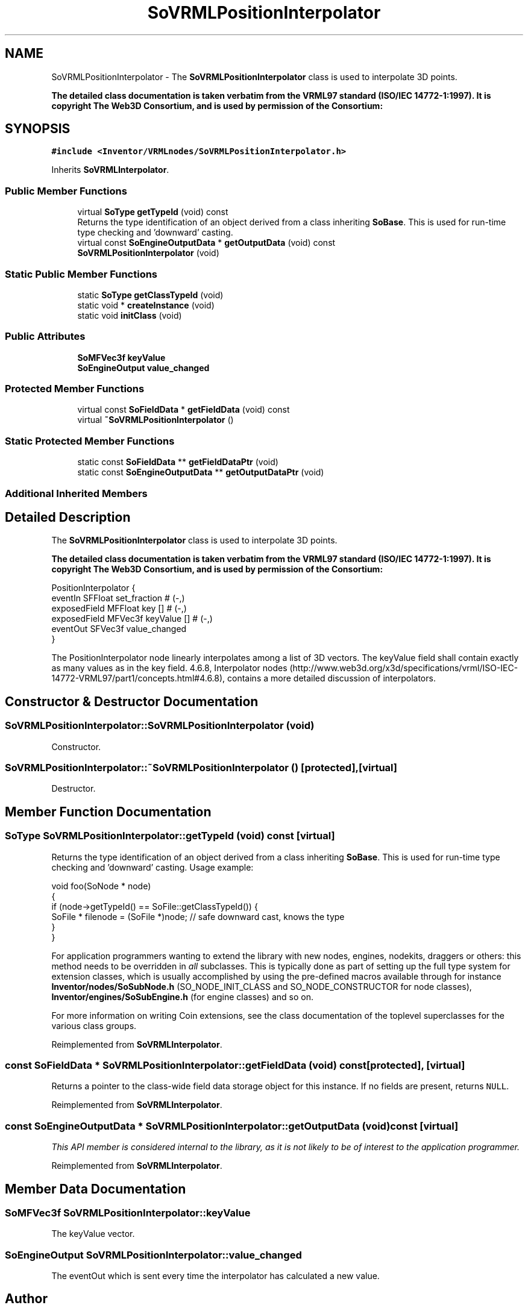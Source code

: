 .TH "SoVRMLPositionInterpolator" 3 "Sun May 28 2017" "Version 4.0.0a" "Coin" \" -*- nroff -*-
.ad l
.nh
.SH NAME
SoVRMLPositionInterpolator \- The \fBSoVRMLPositionInterpolator\fP class is used to interpolate 3D points\&.
.PP
\fBThe detailed class documentation is taken verbatim from the VRML97 standard (ISO/IEC 14772-1:1997)\&. It is copyright The Web3D Consortium, and is used by permission of the Consortium:\fP  

.SH SYNOPSIS
.br
.PP
.PP
\fC#include <Inventor/VRMLnodes/SoVRMLPositionInterpolator\&.h>\fP
.PP
Inherits \fBSoVRMLInterpolator\fP\&.
.SS "Public Member Functions"

.in +1c
.ti -1c
.RI "virtual \fBSoType\fP \fBgetTypeId\fP (void) const"
.br
.RI "Returns the type identification of an object derived from a class inheriting \fBSoBase\fP\&. This is used for run-time type checking and 'downward' casting\&. "
.ti -1c
.RI "virtual const \fBSoEngineOutputData\fP * \fBgetOutputData\fP (void) const"
.br
.ti -1c
.RI "\fBSoVRMLPositionInterpolator\fP (void)"
.br
.in -1c
.SS "Static Public Member Functions"

.in +1c
.ti -1c
.RI "static \fBSoType\fP \fBgetClassTypeId\fP (void)"
.br
.ti -1c
.RI "static void * \fBcreateInstance\fP (void)"
.br
.ti -1c
.RI "static void \fBinitClass\fP (void)"
.br
.in -1c
.SS "Public Attributes"

.in +1c
.ti -1c
.RI "\fBSoMFVec3f\fP \fBkeyValue\fP"
.br
.ti -1c
.RI "\fBSoEngineOutput\fP \fBvalue_changed\fP"
.br
.in -1c
.SS "Protected Member Functions"

.in +1c
.ti -1c
.RI "virtual const \fBSoFieldData\fP * \fBgetFieldData\fP (void) const"
.br
.ti -1c
.RI "virtual \fB~SoVRMLPositionInterpolator\fP ()"
.br
.in -1c
.SS "Static Protected Member Functions"

.in +1c
.ti -1c
.RI "static const \fBSoFieldData\fP ** \fBgetFieldDataPtr\fP (void)"
.br
.ti -1c
.RI "static const \fBSoEngineOutputData\fP ** \fBgetOutputDataPtr\fP (void)"
.br
.in -1c
.SS "Additional Inherited Members"
.SH "Detailed Description"
.PP 
The \fBSoVRMLPositionInterpolator\fP class is used to interpolate 3D points\&.
.PP
\fBThe detailed class documentation is taken verbatim from the VRML97 standard (ISO/IEC 14772-1:1997)\&. It is copyright The Web3D Consortium, and is used by permission of the Consortium:\fP 


.PP
.nf
PositionInterpolator {
  eventIn      SFFloat set_fraction        # (-,)
  exposedField MFFloat key           []    # (-,)
  exposedField MFVec3f keyValue      []    # (-,)
  eventOut     SFVec3f value_changed
}

.fi
.PP
.PP
The PositionInterpolator node linearly interpolates among a list of 3D vectors\&. The keyValue field shall contain exactly as many values as in the key field\&. 4\&.6\&.8, Interpolator nodes (http://www.web3d.org/x3d/specifications/vrml/ISO-IEC-14772-VRML97/part1/concepts.html#4.6.8), contains a more detailed discussion of interpolators\&. 
.SH "Constructor & Destructor Documentation"
.PP 
.SS "SoVRMLPositionInterpolator::SoVRMLPositionInterpolator (void)"
Constructor\&. 
.SS "SoVRMLPositionInterpolator::~SoVRMLPositionInterpolator ()\fC [protected]\fP, \fC [virtual]\fP"
Destructor\&. 
.SH "Member Function Documentation"
.PP 
.SS "\fBSoType\fP SoVRMLPositionInterpolator::getTypeId (void) const\fC [virtual]\fP"

.PP
Returns the type identification of an object derived from a class inheriting \fBSoBase\fP\&. This is used for run-time type checking and 'downward' casting\&. Usage example:
.PP
.PP
.nf
void foo(SoNode * node)
{
  if (node->getTypeId() == SoFile::getClassTypeId()) {
    SoFile * filenode = (SoFile *)node;  // safe downward cast, knows the type
  }
}
.fi
.PP
.PP
For application programmers wanting to extend the library with new nodes, engines, nodekits, draggers or others: this method needs to be overridden in \fIall\fP subclasses\&. This is typically done as part of setting up the full type system for extension classes, which is usually accomplished by using the pre-defined macros available through for instance \fBInventor/nodes/SoSubNode\&.h\fP (SO_NODE_INIT_CLASS and SO_NODE_CONSTRUCTOR for node classes), \fBInventor/engines/SoSubEngine\&.h\fP (for engine classes) and so on\&.
.PP
For more information on writing Coin extensions, see the class documentation of the toplevel superclasses for the various class groups\&. 
.PP
Reimplemented from \fBSoVRMLInterpolator\fP\&.
.SS "const \fBSoFieldData\fP * SoVRMLPositionInterpolator::getFieldData (void) const\fC [protected]\fP, \fC [virtual]\fP"
Returns a pointer to the class-wide field data storage object for this instance\&. If no fields are present, returns \fCNULL\fP\&. 
.PP
Reimplemented from \fBSoVRMLInterpolator\fP\&.
.SS "const \fBSoEngineOutputData\fP * SoVRMLPositionInterpolator::getOutputData (void) const\fC [virtual]\fP"
\fIThis API member is considered internal to the library, as it is not likely to be of interest to the application programmer\&.\fP 
.PP
Reimplemented from \fBSoVRMLInterpolator\fP\&.
.SH "Member Data Documentation"
.PP 
.SS "\fBSoMFVec3f\fP SoVRMLPositionInterpolator::keyValue"
The keyValue vector\&. 
.SS "\fBSoEngineOutput\fP SoVRMLPositionInterpolator::value_changed"
The eventOut which is sent every time the interpolator has calculated a new value\&. 

.SH "Author"
.PP 
Generated automatically by Doxygen for Coin from the source code\&.
